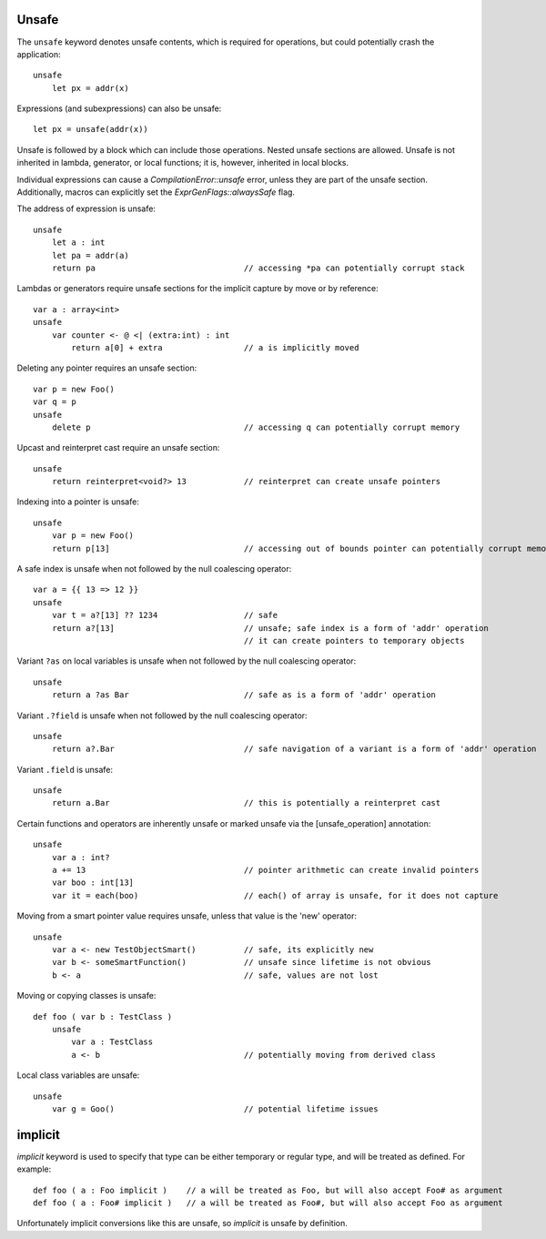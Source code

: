 .. _unsafe:


======
Unsafe
======

.. index::
    single: Unsafe

The ``unsafe`` keyword denotes unsafe contents, which is required for operations, but could potentially crash the application::

    unsafe
        let px = addr(x)

Expressions (and subexpressions) can also be unsafe::

    let px = unsafe(addr(x))

Unsafe is followed by a block which can include those operations. Nested unsafe sections are allowed. Unsafe is not inherited in lambda, generator, or local functions; it is, however, inherited in local blocks.

Individual expressions can cause a `CompilationError::unsafe` error, unless they are part of the unsafe section. Additionally, macros can explicitly set the `ExprGenFlags::alwaysSafe` flag.

The address of expression is unsafe::

    unsafe
        let a : int
        let pa = addr(a)
        return pa                               // accessing *pa can potentially corrupt stack

Lambdas or generators require unsafe sections for the implicit capture by move or by reference::

    var a : array<int>
    unsafe
        var counter <- @ <| (extra:int) : int
            return a[0] + extra                 // a is implicitly moved

Deleting any pointer requires an unsafe section::

    var p = new Foo()
    var q = p
    unsafe
        delete p                                // accessing q can potentially corrupt memory

Upcast and reinterpret cast require an unsafe section::

    unsafe
        return reinterpret<void?> 13            // reinterpret can create unsafe pointers

Indexing into a pointer is unsafe::

    unsafe
        var p = new Foo()
        return p[13]                            // accessing out of bounds pointer can potentially corrupt memory

A safe index is unsafe when not followed by the null coalescing operator::

    var a = {{ 13 => 12 }}
    unsafe
        var t = a?[13] ?? 1234                  // safe
        return a?[13]                           // unsafe; safe index is a form of 'addr' operation
                                                // it can create pointers to temporary objects

Variant ``?as`` on local variables is unsafe when not followed by the null coalescing operator::

    unsafe
        return a ?as Bar                        // safe as is a form of 'addr' operation

Variant ``.?field`` is unsafe when not followed by the null coalescing operator::

    unsafe
        return a?.Bar                           // safe navigation of a variant is a form of 'addr' operation


Variant ``.field`` is unsafe::

    unsafe
        return a.Bar                            // this is potentially a reinterpret cast

Certain functions and operators are inherently unsafe or marked unsafe via the [unsafe_operation] annotation::

    unsafe
        var a : int?
        a += 13                                 // pointer arithmetic can create invalid pointers
        var boo : int[13]
        var it = each(boo)                      // each() of array is unsafe, for it does not capture

Moving from a smart pointer value requires unsafe, unless that value is the 'new' operator::

    unsafe
        var a <- new TestObjectSmart()          // safe, its explicitly new
        var b <- someSmartFunction()            // unsafe since lifetime is not obvious
        b <- a                                  // safe, values are not lost

Moving or copying classes is unsafe::

    def foo ( var b : TestClass )
        unsafe
            var a : TestClass
            a <- b                              // potentially moving from derived class

Local class variables are unsafe::

    unsafe
        var g = Goo()                           // potential lifetime issues

========
implicit
========

`implicit` keyword is used to specify that type can be either temporary or regular type, and will be treated as defined.
For example::

    def foo ( a : Foo implicit )    // a will be treated as Foo, but will also accept Foo# as argument
    def foo ( a : Foo# implicit )   // a will be treated as Foo#, but will also accept Foo as argument

Unfortunately implicit conversions like this are unsafe, so `implicit` is unsafe by definition.

